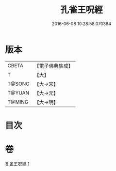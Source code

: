 #+TITLE: 孔雀王呪經 
#+DATE: 2016-06-08 10:28:58.070384

* 版本
 |     CBETA|【電子佛典集成】|
 |         T|【大】     |
 |    T@SONG|【大→宋】   |
 |    T@YUAN|【大→元】   |
 |    T@MING|【大→明】   |

* 目次

* 卷
[[file:KR6j0175_001.txt][孔雀王呪經 1]]

